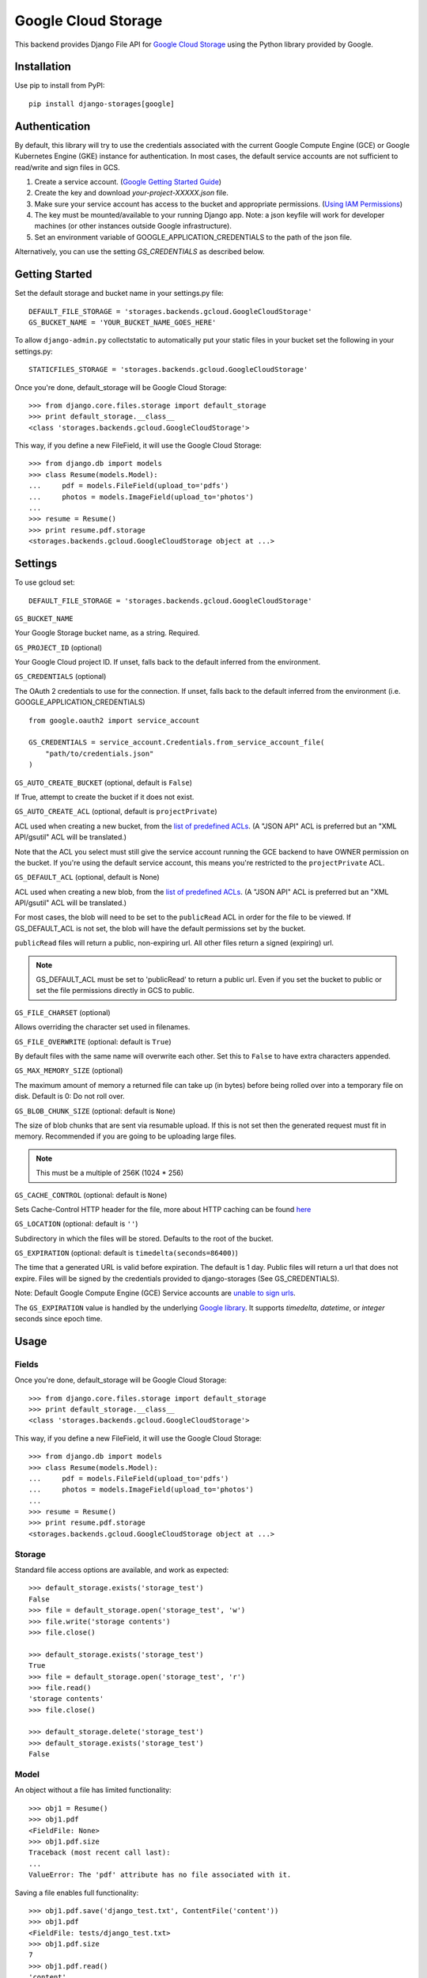 Google Cloud Storage
====================

This backend provides Django File API for `Google Cloud Storage <https://cloud.google.com/storage/>`_
using the Python library provided by Google.


Installation
------------

Use pip to install from PyPI::

    pip install django-storages[google]

Authentication
--------------
By default, this library will try to use the credentials associated with the
current Google Compute Engine (GCE) or Google Kubernetes Engine (GKE) instance
for authentication. In most cases, the default service accounts are not sufficient
to read/write and sign files in GCS.

1. Create a service account. (`Google Getting Started Guide <https://cloud.google.com/docs/authentication/getting-started>`__)

2. Create the key and download `your-project-XXXXX.json` file.

3. Make sure your service account has access to the bucket and appropriate permissions. (`Using IAM Permissions <https://cloud.google.com/storage/docs/access-control/using-iam-permissions>`__)

4. The key must be mounted/available to your running Django app. Note: a json keyfile will work for developer machines (or other instances outside Google infrastructure).

5. Set an environment variable of GOOGLE_APPLICATION_CREDENTIALS to the path of the json file.

Alternatively, you can use the setting `GS_CREDENTIALS` as described below.


Getting Started
---------------
Set the default storage and bucket name in your settings.py file:

::

    DEFAULT_FILE_STORAGE = 'storages.backends.gcloud.GoogleCloudStorage'
    GS_BUCKET_NAME = 'YOUR_BUCKET_NAME_GOES_HERE'
    
To allow ``django-admin.py`` collectstatic to automatically put your static files in your bucket set the following in your settings.py::

    STATICFILES_STORAGE = 'storages.backends.gcloud.GoogleCloudStorage'

Once you're done, default_storage will be Google Cloud Storage::

    >>> from django.core.files.storage import default_storage
    >>> print default_storage.__class__
    <class 'storages.backends.gcloud.GoogleCloudStorage'>

This way, if you define a new FileField, it will use the Google Cloud Storage::

    >>> from django.db import models
    >>> class Resume(models.Model):
    ...     pdf = models.FileField(upload_to='pdfs')
    ...     photos = models.ImageField(upload_to='photos')
    ...
    >>> resume = Resume()
    >>> print resume.pdf.storage
    <storages.backends.gcloud.GoogleCloudStorage object at ...>

Settings
--------

To use gcloud set::

    DEFAULT_FILE_STORAGE = 'storages.backends.gcloud.GoogleCloudStorage'

``GS_BUCKET_NAME``

Your Google Storage bucket name, as a string. Required.

``GS_PROJECT_ID`` (optional)

Your Google Cloud project ID. If unset, falls back to the default
inferred from the environment.

``GS_CREDENTIALS`` (optional)

The OAuth 2 credentials to use for the connection. If unset, falls
back to the default inferred from the environment
(i.e. GOOGLE_APPLICATION_CREDENTIALS)

::

    from google.oauth2 import service_account

    GS_CREDENTIALS = service_account.Credentials.from_service_account_file(
        "path/to/credentials.json"
    )


``GS_AUTO_CREATE_BUCKET`` (optional, default is ``False``)

If True, attempt to create the bucket if it does not exist.

``GS_AUTO_CREATE_ACL`` (optional, default is ``projectPrivate``)

ACL used when creating a new bucket, from the
`list of predefined ACLs <https://cloud.google.com/storage/docs/access-control/lists#predefined-acl>`_.
(A "JSON API" ACL is preferred but an "XML API/gsutil" ACL will be
translated.)

Note that the ACL you select must still give the service account
running the GCE backend to have OWNER permission on the bucket. If
you're using the default service account, this means you're restricted
to the ``projectPrivate`` ACL.

``GS_DEFAULT_ACL`` (optional, default is None)

ACL used when creating a new blob, from the
`list of predefined ACLs <https://cloud.google.com/storage/docs/access-control/lists#predefined-acl>`_.
(A "JSON API" ACL is preferred but an "XML API/gsutil" ACL will be
translated.)

For most cases, the blob will need to be set to the ``publicRead`` ACL in order for the file to be viewed.
If GS_DEFAULT_ACL is not set, the blob will have the default permissions set by the bucket.

``publicRead`` files will return a public, non-expiring url. All other files return
a signed (expiring) url.

.. note::
   GS_DEFAULT_ACL must be set to 'publicRead' to return a public url. Even if you set
   the bucket to public or set the file permissions directly in GCS to public.


``GS_FILE_CHARSET`` (optional)

Allows overriding the character set used in filenames.

``GS_FILE_OVERWRITE`` (optional: default is ``True``)

By default files with the same name will overwrite each other. Set this to ``False`` to have extra characters appended.

``GS_MAX_MEMORY_SIZE`` (optional)

The maximum amount of memory a returned file can take up (in bytes) before being
rolled over into a temporary file on disk. Default is 0: Do not roll over.

``GS_BLOB_CHUNK_SIZE`` (optional: default is ``None``)

The size of blob chunks that are sent via resumable upload. If this is not set then the generated request
must fit in memory. Recommended if you are going to be uploading large files.

.. note::

   This must be a multiple of 256K (1024 * 256)

``GS_CACHE_CONTROL`` (optional: default is ``None``)

Sets Cache-Control HTTP header for the file, more about HTTP caching can be found `here <https://developers.google.com/web/fundamentals/performance/optimizing-content-efficiency/http-caching#cache-control>`_

``GS_LOCATION`` (optional: default is ``''``)

Subdirectory in which the files will be stored.
Defaults to the root of the bucket.

``GS_EXPIRATION`` (optional: default is ``timedelta(seconds=86400)``)

The time that a generated URL is valid before expiration. The default is 1 day.
Public files will return a url that does not expire. Files will be signed by
the credentials provided to django-storages (See GS_CREDENTIALS).

Note: Default Google Compute Engine (GCE) Service accounts are
`unable to sign urls <https://googlecloudplatform.github.io/google-cloud-python/latest/storage/blobs.html#google.cloud.storage.blob.Blob.generate_signed_url>`_.

The ``GS_EXPIRATION`` value is handled by the underlying `Google library  <https://googlecloudplatform.github.io/google-cloud-python/latest/storage/blobs.html#google.cloud.storage.blob.Blob.generate_signed_url>`_.
It supports `timedelta`, `datetime`, or `integer` seconds since epoch time.


Usage
-----

Fields
^^^^^^

Once you're done, default_storage will be Google Cloud Storage::

    >>> from django.core.files.storage import default_storage
    >>> print default_storage.__class__
    <class 'storages.backends.gcloud.GoogleCloudStorage'>

This way, if you define a new FileField, it will use the Google Cloud Storage::

    >>> from django.db import models
    >>> class Resume(models.Model):
    ...     pdf = models.FileField(upload_to='pdfs')
    ...     photos = models.ImageField(upload_to='photos')
    ...
    >>> resume = Resume()
    >>> print resume.pdf.storage
    <storages.backends.gcloud.GoogleCloudStorage object at ...>

Storage
^^^^^^^

Standard file access options are available, and work as expected::

    >>> default_storage.exists('storage_test')
    False
    >>> file = default_storage.open('storage_test', 'w')
    >>> file.write('storage contents')
    >>> file.close()

    >>> default_storage.exists('storage_test')
    True
    >>> file = default_storage.open('storage_test', 'r')
    >>> file.read()
    'storage contents'
    >>> file.close()

    >>> default_storage.delete('storage_test')
    >>> default_storage.exists('storage_test')
    False

Model
^^^^^

An object without a file has limited functionality::

    >>> obj1 = Resume()
    >>> obj1.pdf
    <FieldFile: None>
    >>> obj1.pdf.size
    Traceback (most recent call last):
    ...
    ValueError: The 'pdf' attribute has no file associated with it.

Saving a file enables full functionality::

    >>> obj1.pdf.save('django_test.txt', ContentFile('content'))
    >>> obj1.pdf
    <FieldFile: tests/django_test.txt>
    >>> obj1.pdf.size
    7
    >>> obj1.pdf.read()
    'content'

Files can be read in a little at a time, if necessary::

    >>> obj1.pdf.open()
    >>> obj1.pdf.read(3)
    'con'
    >>> obj1.pdf.read()
    'tent'
    >>> '-'.join(obj1.pdf.chunks(chunk_size=2))
    'co-nt-en-t'

Save another file with the same name::

    >>> obj2 = Resume()
    >>> obj2.pdf.save('django_test.txt', ContentFile('more content'))
    >>> obj2.pdf
    <FieldFile: tests/django_test_.txt>
    >>> obj2.pdf.size
    12

Push the objects into the cache to make sure they pickle properly::

    >>> cache.set('obj1', obj1)
    >>> cache.set('obj2', obj2)
    >>> cache.get('obj2').pdf
    <FieldFile: tests/django_test_.txt>

Deleting an object deletes the file it uses, if there are no other objects still using that file::

    >>> obj2.delete()
    >>> obj2.pdf.save('django_test.txt', ContentFile('more content'))
    >>> obj2.pdf
    <FieldFile: tests/django_test_.txt>
